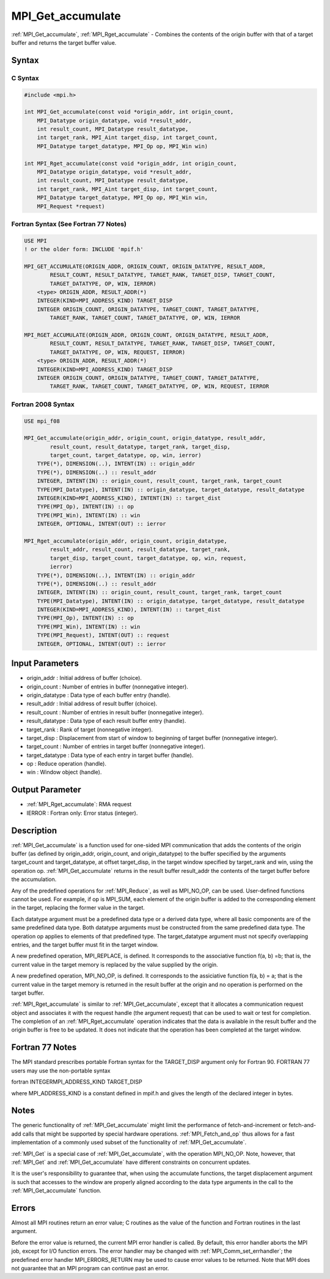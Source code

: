 .. _mpi_get_accumulate:

MPI_Get_accumulate
==================

.. include_body

:ref:`MPI_Get_accumulate`, :ref:`MPI_Rget_accumulate` - Combines the contents of the
origin buffer with that of a target buffer and returns the target buffer
value.

Syntax
------

C Syntax
^^^^^^^^

.. code:: c

   #include <mpi.h>

   int MPI_Get_accumulate(const void *origin_addr, int origin_count,
       MPI_Datatype origin_datatype, void *result_addr,
       int result_count, MPI_Datatype result_datatype,
       int target_rank, MPI_Aint target_disp, int target_count,
       MPI_Datatype target_datatype, MPI_Op op, MPI_Win win)

   int MPI_Rget_accumulate(const void *origin_addr, int origin_count,
       MPI_Datatype origin_datatype, void *result_addr,
       int result_count, MPI_Datatype result_datatype,
       int target_rank, MPI_Aint target_disp, int target_count,
       MPI_Datatype target_datatype, MPI_Op op, MPI_Win win,
       MPI_Request *request)

Fortran Syntax (See Fortran 77 Notes)
^^^^^^^^^^^^^^^^^^^^^^^^^^^^^^^^^^^^^

.. code:: fortran

   USE MPI
   ! or the older form: INCLUDE 'mpif.h'

   MPI_GET_ACCUMULATE(ORIGIN_ADDR, ORIGIN_COUNT, ORIGIN_DATATYPE, RESULT_ADDR,
           RESULT_COUNT, RESULT_DATATYPE, TARGET_RANK, TARGET_DISP, TARGET_COUNT,
           TARGET_DATATYPE, OP, WIN, IERROR)
       <type> ORIGIN_ADDR, RESULT_ADDR(*)
       INTEGER(KIND=MPI_ADDRESS_KIND) TARGET_DISP
       INTEGER ORIGIN_COUNT, ORIGIN_DATATYPE, TARGET_COUNT, TARGET_DATATYPE,
           TARGET_RANK, TARGET_COUNT, TARGET_DATATYPE, OP, WIN, IERROR

   MPI_RGET_ACCUMULATE(ORIGIN_ADDR, ORIGIN_COUNT, ORIGIN_DATATYPE, RESULT_ADDR,
           RESULT_COUNT, RESULT_DATATYPE, TARGET_RANK, TARGET_DISP, TARGET_COUNT,
           TARGET_DATATYPE, OP, WIN, REQUEST, IERROR)
       <type> ORIGIN_ADDR, RESULT_ADDR(*)
       INTEGER(KIND=MPI_ADDRESS_KIND) TARGET_DISP
       INTEGER ORIGIN_COUNT, ORIGIN_DATATYPE, TARGET_COUNT, TARGET_DATATYPE,
           TARGET_RANK, TARGET_COUNT, TARGET_DATATYPE, OP, WIN, REQUEST, IERROR

Fortran 2008 Syntax
^^^^^^^^^^^^^^^^^^^

.. code:: fortran

   USE mpi_f08

   MPI_Get_accumulate(origin_addr, origin_count, origin_datatype, result_addr,
           result_count, result_datatype, target_rank, target_disp,
           target_count, target_datatype, op, win, ierror)
       TYPE(*), DIMENSION(..), INTENT(IN) :: origin_addr
       TYPE(*), DIMENSION(..) :: result_addr
       INTEGER, INTENT(IN) :: origin_count, result_count, target_rank, target_count
       TYPE(MPI_Datatype), INTENT(IN) :: origin_datatype, target_datatype, result_datatype
       INTEGER(KIND=MPI_ADDRESS_KIND), INTENT(IN) :: target_dist
       TYPE(MPI_Op), INTENT(IN) :: op
       TYPE(MPI_Win), INTENT(IN) :: win
       INTEGER, OPTIONAL, INTENT(OUT) :: ierror

   MPI_Rget_accumulate(origin_addr, origin_count, origin_datatype,
           result_addr, result_count, result_datatype, target_rank,
           target_disp, target_count, target_datatype, op, win, request,
           ierror)
       TYPE(*), DIMENSION(..), INTENT(IN) :: origin_addr
       TYPE(*), DIMENSION(..) :: result_addr
       INTEGER, INTENT(IN) :: origin_count, result_count, target_rank, target_count
       TYPE(MPI_Datatype), INTENT(IN) :: origin_datatype, target_datatype, result_datatype
       INTEGER(KIND=MPI_ADDRESS_KIND), INTENT(IN) :: target_dist
       TYPE(MPI_Op), INTENT(IN) :: op
       TYPE(MPI_Win), INTENT(IN) :: win
       TYPE(MPI_Request), INTENT(OUT) :: request
       INTEGER, OPTIONAL, INTENT(OUT) :: ierror

Input Parameters
----------------

-  origin_addr : Initial address of buffer (choice).
-  origin_count : Number of entries in buffer (nonnegative integer).
-  origin_datatype : Data type of each buffer entry (handle).
-  result_addr : Initial address of result buffer (choice).
-  result_count : Number of entries in result buffer (nonnegative
   integer).
-  result_datatype : Data type of each result buffer entry (handle).
-  target_rank : Rank of target (nonnegative integer).
-  target_disp : Displacement from start of window to beginning of
   target buffer (nonnegative integer).
-  target_count : Number of entries in target buffer (nonnegative
   integer).
-  target_datatype : Data type of each entry in target buffer (handle).
-  op : Reduce operation (handle).
-  win : Window object (handle).

Output Parameter
----------------

-  :ref:`MPI_Rget_accumulate`: RMA request
-  IERROR : Fortran only: Error status (integer).

Description
-----------

:ref:`MPI_Get_accumulate` is a function used for one-sided MPI communication
that adds the contents of the origin buffer (as defined by origin_addr,
origin_count, and origin_datatype) to the buffer specified by the
arguments target_count and target_datatype, at offset target_disp, in
the target window specified by target_rank and win, using the operation
op. :ref:`MPI_Get_accumulate` returns in the result buffer result_addr the
contents of the target buffer before the accumulation.

Any of the predefined operations for :ref:`MPI_Reduce`, as well as MPI_NO_OP,
can be used. User-defined functions cannot be used. For example, if op
is MPI_SUM, each element of the origin buffer is added to the
corresponding element in the target, replacing the former value in the
target.

Each datatype argument must be a predefined data type or a derived data
type, where all basic components are of the same predefined data type.
Both datatype arguments must be constructed from the same predefined
data type. The operation op applies to elements of that predefined type.
The target_datatype argument must not specify overlapping entries, and
the target buffer must fit in the target window.

A new predefined operation, MPI_REPLACE, is defined. It corresponds to
the associative function f(a, b) =b; that is, the current value in the
target memory is replaced by the value supplied by the origin.

A new predefined operation, MPI_NO_OP, is defined. It corresponds to the
assiciative function f(a, b) = a; that is the current value in the
target memory is returned in the result buffer at the origin and no
operation is performed on the target buffer.

:ref:`MPI_Rget_accumulate` is similar to :ref:`MPI_Get_accumulate`, except that it
allocates a communication request object and associates it with the
request handle (the argument request) that can be used to wait or test
for completion. The completion of an :ref:`MPI_Rget_accumulate` operation
indicates that the data is available in the result buffer and the origin
buffer is free to be updated. It does not indicate that the operation
has been completed at the target window.

Fortran 77 Notes
----------------

The MPI standard prescribes portable Fortran syntax for the TARGET_DISP
argument only for Fortran 90. FORTRAN 77 users may use the non-portable
syntax

fortran INTEGERMPI_ADDRESS_KIND TARGET_DISP

where MPI_ADDRESS_KIND is a constant defined in mpif.h and gives the
length of the declared integer in bytes.

Notes
-----

The generic functionality of :ref:`MPI_Get_accumulate` might limit the
performance of fetch-and-increment or fetch-and-add calls that might be
supported by special hardware operations. :ref:`MPI_Fetch_and_op` thus allows
for a fast implementation of a commonly used subset of the functionality
of :ref:`MPI_Get_accumulate`.

:ref:`MPI_Get` is a special case of :ref:`MPI_Get_accumulate`, with the operation
MPI_NO_OP. Note, however, that :ref:`MPI_Get` and :ref:`MPI_Get_accumulate` have
different constraints on concurrent updates.

It is the user's responsibility to guarantee that, when using the
accumulate functions, the target displacement argument is such that
accesses to the window are properly aligned according to the data type
arguments in the call to the :ref:`MPI_Get_accumulate` function.

Errors
------

Almost all MPI routines return an error value; C routines as the value
of the function and Fortran routines in the last argument.

Before the error value is returned, the current MPI error handler is
called. By default, this error handler aborts the MPI job, except for
I/O function errors. The error handler may be changed with
:ref:`MPI_Comm_set_errhandler`; the predefined error handler MPI_ERRORS_RETURN
may be used to cause error values to be returned. Note that MPI does not
guarantee that an MPI program can continue past an error.


.. seealso:: :ref:`MPI_Put` :ref:`MPI_Reduce`
